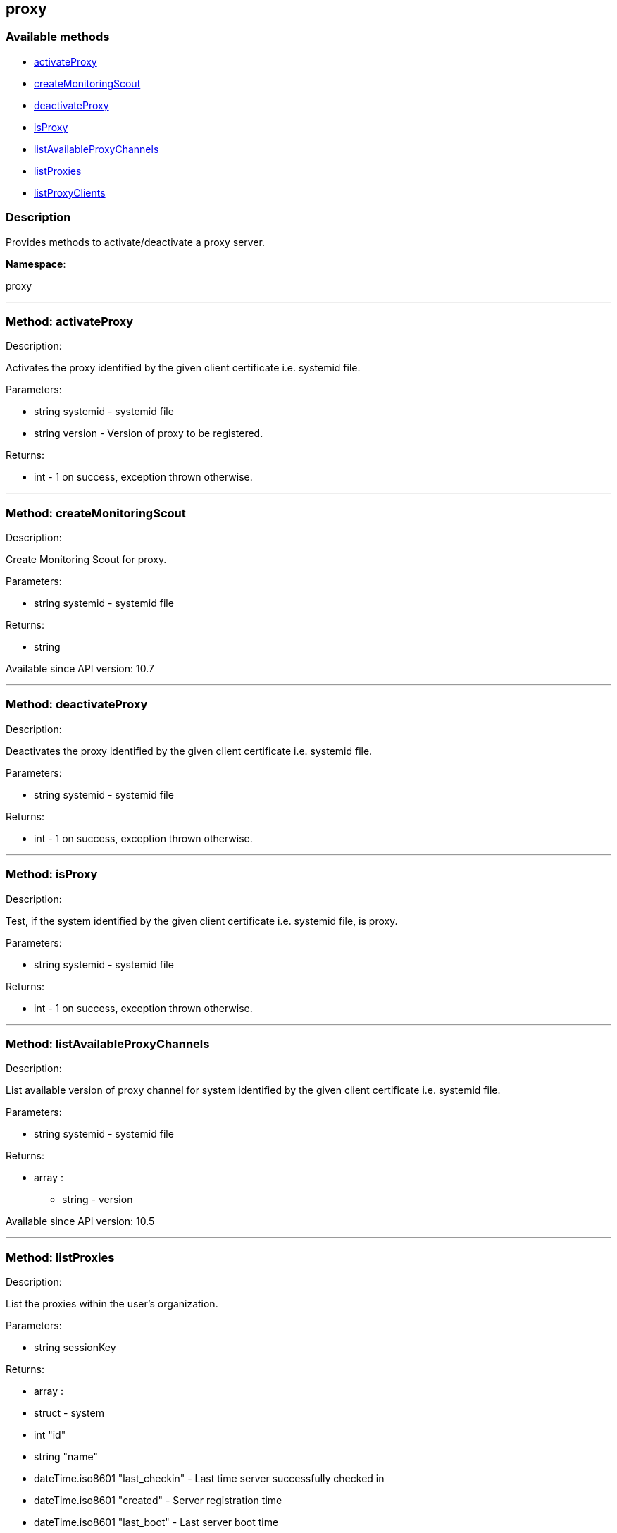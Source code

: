 


[#proxy]
== proxy


=== Available methods

* <<proxy-activateProxy,activateProxy>>
* <<proxy-createMonitoringScout,createMonitoringScout>>
* <<proxy-deactivateProxy,deactivateProxy>>
* <<proxy-isProxy,isProxy>>
* <<proxy-listAvailableProxyChannels,listAvailableProxyChannels>>
* <<proxy-listProxies,listProxies>>
* <<proxy-listProxyClients,listProxyClients>>

=== Description

Provides methods to activate/deactivate a proxy
 server.

*Namespace*:

proxy

'''


[#proxy-activateProxy]
=== Method: activateProxy 

Description:

Activates the proxy identified by the given client
 certificate i.e. systemid file.




Parameters:

* [.string]#string#  systemid - systemid file
 
* [.string]#string#  version - Version of proxy to be
 registered.
 

Returns:

* [.int]#int#  - 1 on success, exception thrown otherwise.
 


'''


[#proxy-createMonitoringScout]
=== Method: createMonitoringScout 

Description:

Create Monitoring Scout for proxy.




Parameters:

* [.string]#string#  systemid - systemid file
 

Returns:

* string 
 

Available since API version: 10.7

'''


[#proxy-deactivateProxy]
=== Method: deactivateProxy 

Description:

Deactivates the proxy identified by the given client
 certificate i.e. systemid file.




Parameters:

* [.string]#string#  systemid - systemid file
 

Returns:

* [.int]#int#  - 1 on success, exception thrown otherwise.
 


'''


[#proxy-isProxy]
=== Method: isProxy 

Description:

Test, if the system identified by the given client
 certificate i.e. systemid file, is proxy.




Parameters:

* [.string]#string#  systemid - systemid file
 

Returns:

* [.int]#int#  - 1 on success, exception thrown otherwise.
 


'''


[#proxy-listAvailableProxyChannels]
=== Method: listAvailableProxyChannels 

Description:

List available version of proxy channel for system
 identified by the given client certificate i.e. systemid file.




Parameters:

* [.string]#string#  systemid - systemid file
 

Returns:

* [.array]#array# :
** string - version
 

Available since API version: 10.5

'''


[#proxy-listProxies]
=== Method: listProxies 

Description:

List the proxies within the user's organization.




Parameters:

* [.string]#string#  sessionKey
 

Returns:

* [.array]#array# :
   * [.struct]#struct#  - system
     * [.int]#int#  "id"
     * [.string]#string#  "name"
     * [.dateTime.iso8601]#dateTime.iso8601#  "last_checkin" - Last time server
             successfully checked in
     * [.dateTime.iso8601]#dateTime.iso8601#  "created" - Server registration time
     * [.dateTime.iso8601]#dateTime.iso8601#  "last_boot" - Last server boot time
     * [.int]#int#  "extra_pkg_count" - Number of packages not belonging
             to any assigned channel
     * [.int]#int#  "outdated_pkg_count" - Number of out-of-date packages
 // no end needed
 
 // no end needed
 


'''


[#proxy-listProxyClients]
=== Method: listProxyClients 

Description:

List the clients directly connected to a given Proxy.




Parameters:

  * [.string]#string#  sessionKey
 
*  

Returns:

* [.array]#array# :
** int - clientId
 


'''

